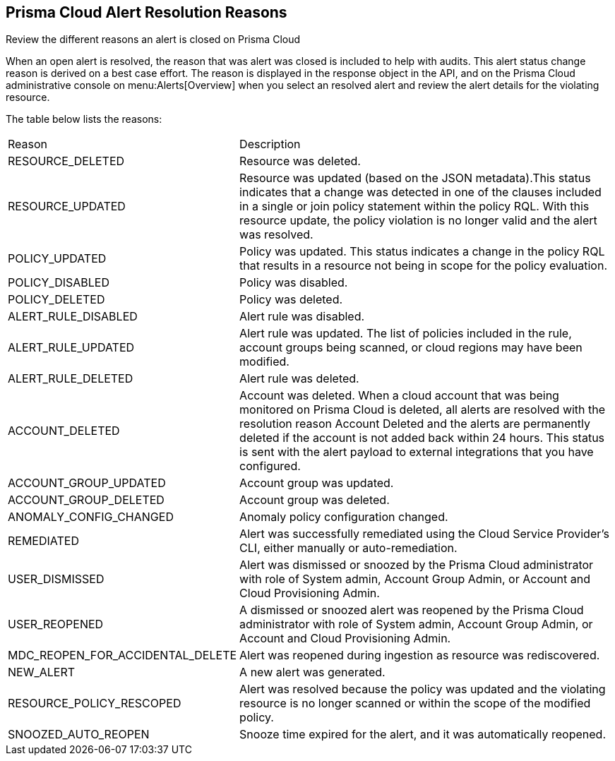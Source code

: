 [#id97d61277-e387-43b1-8a54-ec644bc02fdc]
== Prisma Cloud Alert Resolution Reasons
Review the different reasons an alert is closed on Prisma Cloud

When an open alert is resolved, the reason that was alert was closed is included to help with audits. This alert status change reason is derived on a best case effort. The reason is displayed in the response object in the API, and on the Prisma Cloud administrative console on menu:Alerts[Overview] when you select an resolved alert and review the alert details for the violating resource.

The table below lists the reasons:

[cols="26%a,74%a"]
|===
|Reason
|Description


|RESOURCE_DELETED
|Resource was deleted.


|RESOURCE_UPDATED
|Resource was updated (based on the JSON metadata).This status indicates that a change was detected in one of the clauses included in a single or join policy statement within the policy RQL. With this resource update, the policy violation is no longer valid and the alert was resolved.


|POLICY_UPDATED
|Policy was updated. This status indicates a change in the policy RQL that results in a resource not being in scope for the policy evaluation.


|POLICY_DISABLED
|Policy was disabled.


|POLICY_DELETED
|Policy was deleted.


|ALERT_RULE_DISABLED
|Alert rule was disabled.


|ALERT_RULE_UPDATED
|Alert rule was updated. The list of policies included in the rule, account groups being scanned, or cloud regions may have been modified.


|ALERT_RULE_DELETED
|Alert rule was deleted.


|
+++<draft-comment>ACCOUNT_DELETED</draft-comment>+++
|
+++<draft-comment>Account was deleted. When a cloud account that was being monitored on Prisma Cloud is deleted, all alerts are resolved with the resolution reason Account Deleted and the alerts are permanently deleted if the account is not added back within 24 hours. This status is sent with the alert payload to external integrations that you have configured.</draft-comment>+++


|ACCOUNT_GROUP_UPDATED
|Account group was updated.


|ACCOUNT_GROUP_DELETED
|Account group was deleted.


|ANOMALY_CONFIG_CHANGED
|Anomaly policy configuration changed.


|REMEDIATED
|Alert was successfully remediated using the Cloud Service Provider’s CLI, either manually or auto-remediation.


|USER_DISMISSED
|Alert was dismissed or snoozed by the Prisma Cloud administrator with role of System admin, Account Group Admin, or Account and Cloud Provisioning Admin.


|USER_REOPENED
|A dismissed or snoozed alert was reopened by the Prisma Cloud administrator with role of System admin, Account Group Admin, or Account and Cloud Provisioning Admin.


|MDC_REOPEN_FOR_ACCIDENTAL_DELETE
|Alert was reopened during ingestion as resource was rediscovered.


|NEW_ALERT
|A new alert was generated.


|RESOURCE_POLICY_RESCOPED
|Alert was resolved because the policy was updated and the violating resource is no longer scanned or within the scope of the modified policy.


|SNOOZED_AUTO_REOPEN
|Snooze time expired for the alert, and it was automatically reopened.


|===



